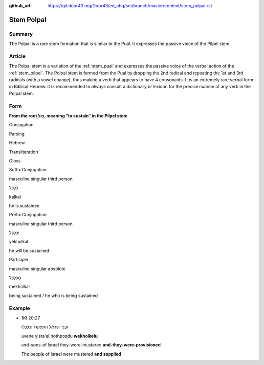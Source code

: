 :github_url: https://git.door43.org/Door43/en_uhg/src/branch/master/content/stem_polpal.rst

.. _stem_polpal:

Stem Polpal
===========

Summary
-------

The Polpal is a rare stem formation that is similar to the Pual. It
expresses the passive voice of the Pilpel stem.

Article
-------

The Polpal stem is a variation of the :ref:`stem_pual`
and expresses the passive voice of the verbal action of the :ref:`stem_pilpel`.
The Polpal stem is formed from the Pual by dropping the 2nd radical and
repeating the 1st and 3rd radicals (with a vowel change), thus making a
verb that appears to have 4 consonants. It is an extremely rare verbal
form in Biblical Hebrew. It is recommended to *always* consult a
dictionary or lexicon for the precise nuance of any verb in the Polpal
stem.

Form
----

**From the root כּוּל, meaning "to sustain" in the Pilpel stem**

.. raw:: html

   <table border="1" class="docutils">

.. raw:: html

   <tr class="row-odd" align="center">

.. raw:: html

   <th>

Conjugation

.. raw:: html

   </th>

.. raw:: html

   <th>

Parsing

.. raw:: html

   </th>

.. raw:: html

   <th>

Hebrew

.. raw:: html

   </th>

.. raw:: html

   <th>

Transliteration

.. raw:: html

   </th>

.. raw:: html

   <th>

Gloss

.. raw:: html

   </th>

.. raw:: html

   </tr>

.. raw:: html

   <tr class="row-even" align="center">

.. raw:: html

   <td>

Suffix Conjugation

.. raw:: html

   </td>

.. raw:: html

   <td>

masculine singular third person

.. raw:: html

   </td>

.. raw:: html

   <td>

כָּלְכַּל

.. raw:: html

   </td>

.. raw:: html

   <td>

kalkal

.. raw:: html

   </td>

.. raw:: html

   <td>

he is sustained

.. raw:: html

   </td>

.. raw:: html

   </tr>

.. raw:: html

   <tr class="row-odd" align="center">

.. raw:: html

   <td>

Prefix Conjugation

.. raw:: html

   </td>

.. raw:: html

   <td>

masculine singular third person

.. raw:: html

   </td>

.. raw:: html

   <td>

יְכָלְכַּל

.. raw:: html

   </td>

.. raw:: html

   <td>

yekholkal

.. raw:: html

   </td>

.. raw:: html

   <td>

he will be sustained

.. raw:: html

   </td>

.. raw:: html

   </tr>

.. raw:: html

   <tr class="row-even" align="center">

.. raw:: html

   <td>

Participle

.. raw:: html

   </td>

.. raw:: html

   <td>

masculine singular absolute

.. raw:: html

   </td>

.. raw:: html

   <td>

מְכָלְכַּל

.. raw:: html

   </td>

.. raw:: html

   <td>

mekholkal

.. raw:: html

   </td>

.. raw:: html

   <td>

being sustained / he who is being sustained

.. raw:: html

   </td>

.. raw:: html

   </tr>

.. raw:: html

   </tbody>

.. raw:: html

   </table>

Example
-------

-  1KI 20:27

   .. raw:: html

      <table border="1" class="docutils">

   .. raw:: html

      <colgroup>

   .. raw:: html

      <col width="100%" />

   .. raw:: html

      </colgroup>

   .. raw:: html

      <tbody valign="top">

   .. raw:: html

      <tr class="row-odd" align="right">

   .. raw:: html

      <td>

   וּבְנֵ֣י יִשְׂרָאֵ֗ל הָתְפָּקְדוּ֙ וְכָלְכְּל֔וּ

   .. raw:: html

      </td>

   .. raw:: html

      </tr>

   .. raw:: html

      <tr class="row-even">

   .. raw:: html

      <td>

   uvene yisra'el hothpoqdu **wekholkelu**

   .. raw:: html

      </td>

   .. raw:: html

      </tr>

   .. raw:: html

      <tr class="row-odd">

   .. raw:: html

      <td>

   and-sons-of Israel they-were-mustered **and-they-were-provisioned**

   .. raw:: html

      </td>

   .. raw:: html

      </tr>

   .. raw:: html

      <tr class="row-even">

   .. raw:: html

      <td>

   The people of Israel were mustered **and supplied**

   .. raw:: html

      </td>

   .. raw:: html

      </tr>

   .. raw:: html

      </tbody>

   .. raw:: html

      </table>
